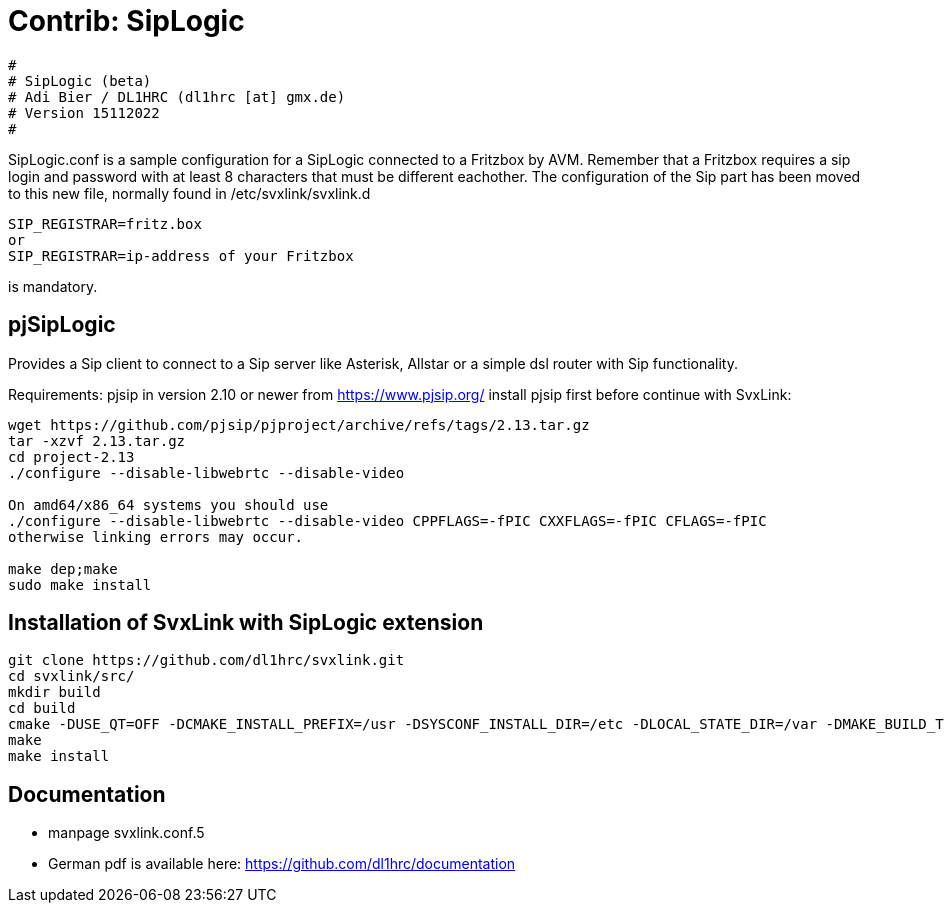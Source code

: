 Contrib: SipLogic
=================

----
#
# SipLogic (beta)
# Adi Bier / DL1HRC (dl1hrc [at] gmx.de)
# Version 15112022
#
----
SipLogic.conf is a sample configuration for a SipLogic connected to a Fritzbox
by AVM. Remember that a Fritzbox requires a sip login and password with
at least 8 characters that must be different eachother. The configuration of the
Sip part has been moved to this new file, normally found in /etc/svxlink/svxlink.d
----
SIP_REGISTRAR=fritz.box
or
SIP_REGISTRAR=ip-address of your Fritzbox
----
is mandatory.

== pjSipLogic ==
Provides a Sip client to connect to a Sip server like Asterisk, Allstar or a simple dsl router with Sip functionality.

Requirements:
pjsip in version 2.10 or newer from https://www.pjsip.org/
install pjsip first before continue with SvxLink:
```
wget https://github.com/pjsip/pjproject/archive/refs/tags/2.13.tar.gz
tar -xzvf 2.13.tar.gz
cd project-2.13
./configure --disable-libwebrtc --disable-video

On amd64/x86_64 systems you should use 
./configure --disable-libwebrtc --disable-video CPPFLAGS=-fPIC CXXFLAGS=-fPIC CFLAGS=-fPIC
otherwise linking errors may occur.

make dep;make
sudo make install
```

== Installation of SvxLink with SipLogic extension ==
```
git clone https://github.com/dl1hrc/svxlink.git
cd svxlink/src/
mkdir build
cd build
cmake -DUSE_QT=OFF -DCMAKE_INSTALL_PREFIX=/usr -DSYSCONF_INSTALL_DIR=/etc -DLOCAL_STATE_DIR=/var -DMAKE_BUILD_TYPE=Release -DWITH_CONTRIB_SIP_LOGIC=ON ..
make
make install
```
== Documentation ==
- manpage svxlink.conf.5
- German pdf is available here: https://github.com/dl1hrc/documentation
